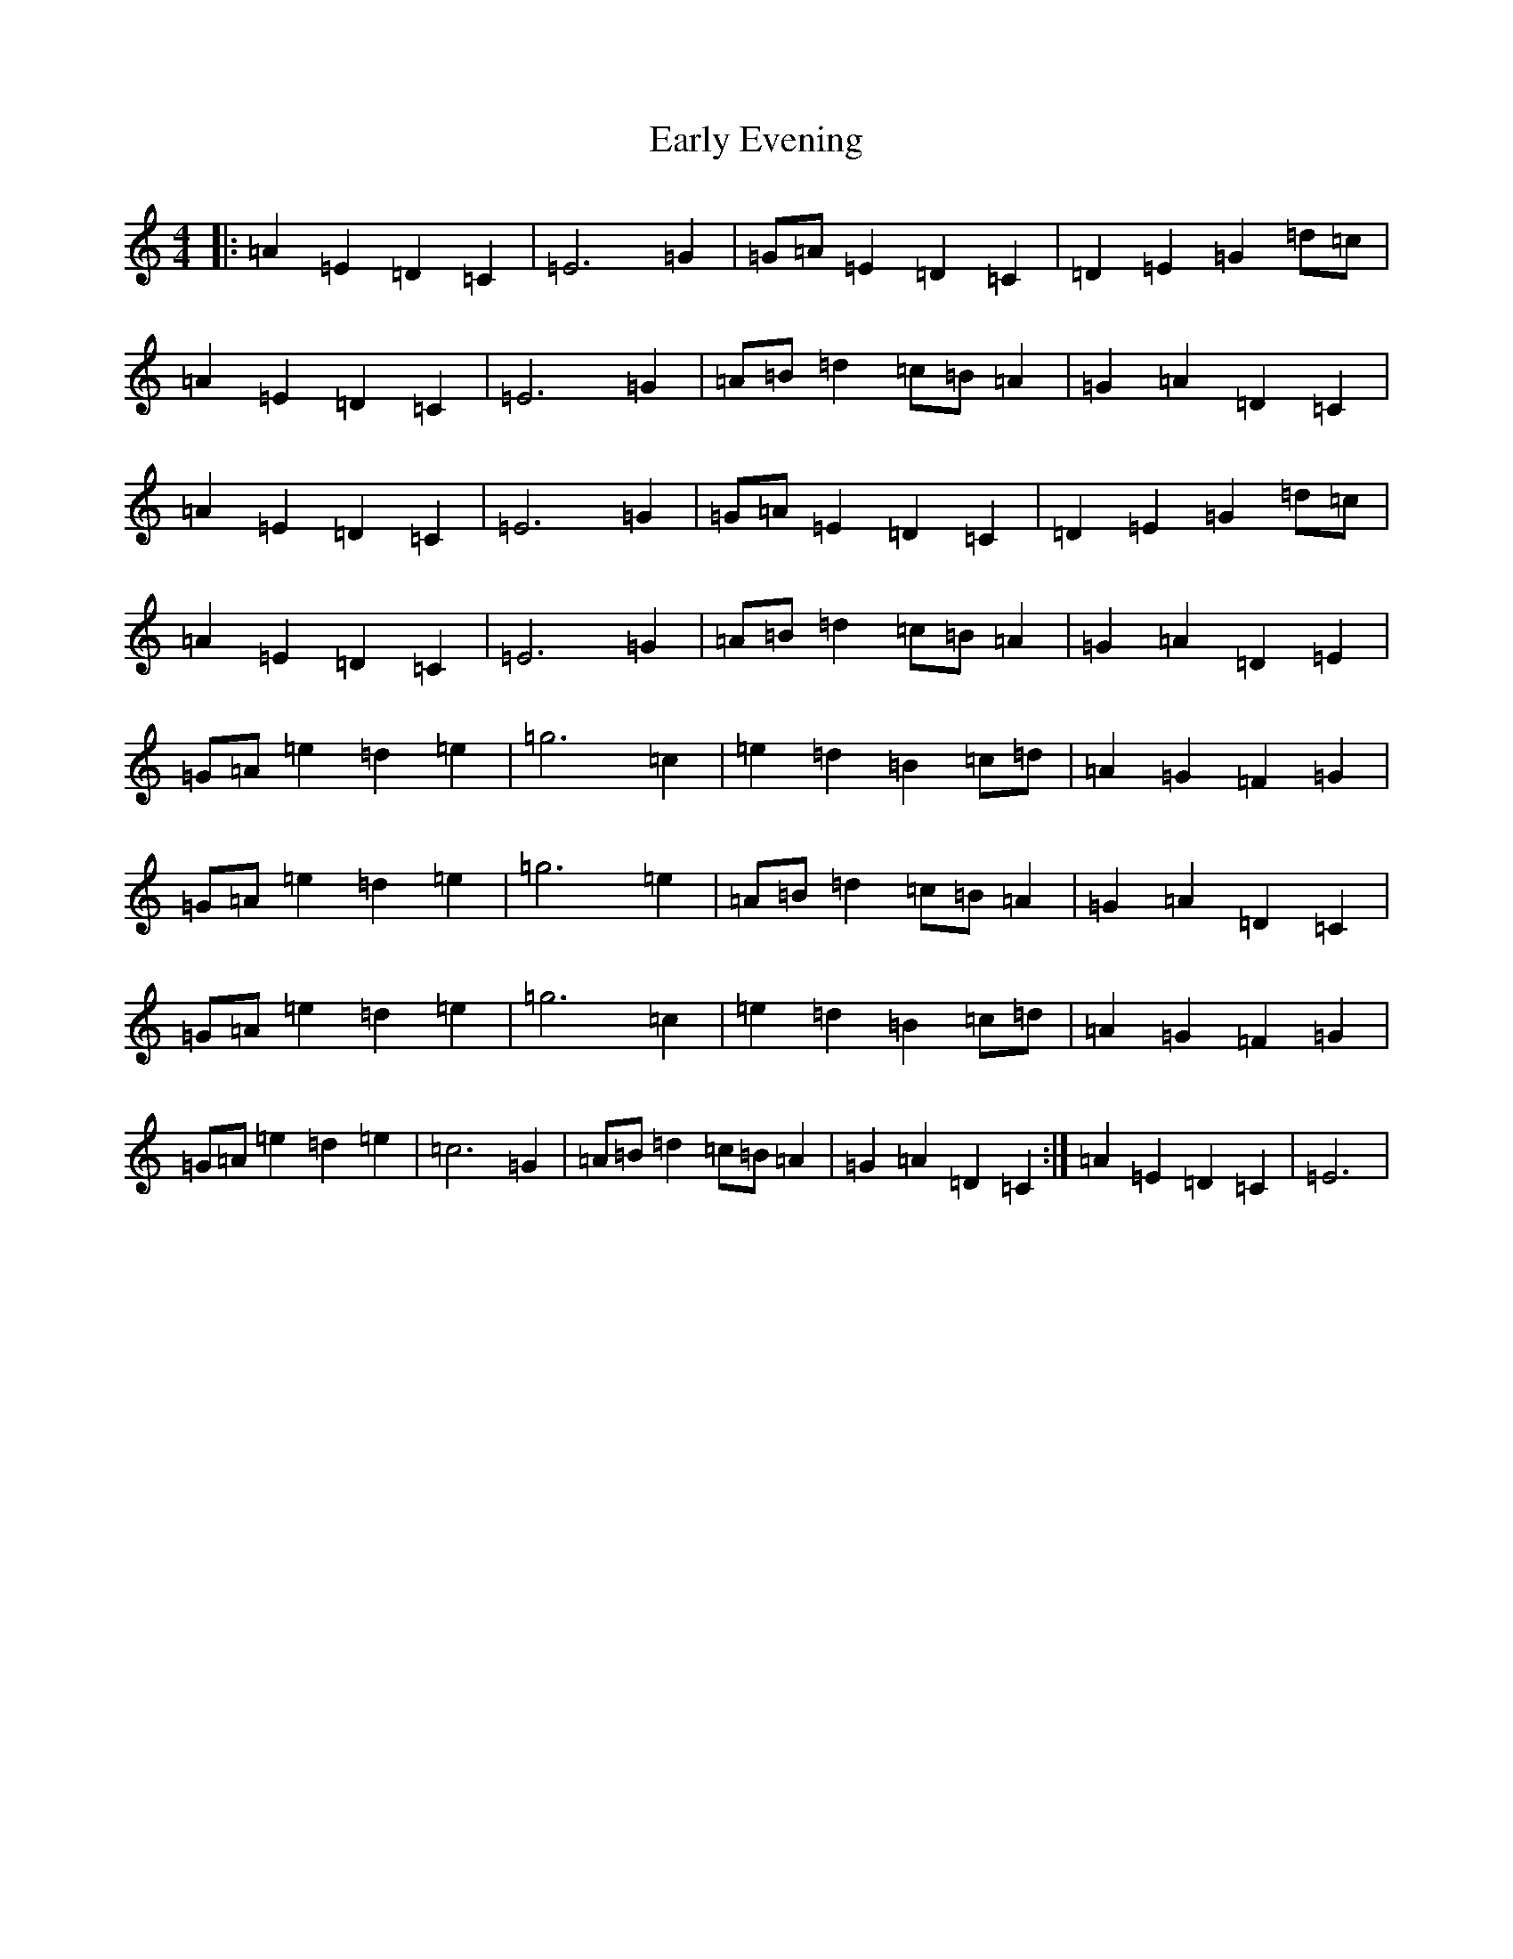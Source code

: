 X: 5921
T: Early Evening
S: https://thesession.org/tunes/13207#setting22898
R: reel
M:4/4
L:1/8
K: C Major
|:=A2=E2=D2=C2|=E6=G2|=G=A=E2=D2=C2|=D2=E2=G2=d=c|=A2=E2=D2=C2|=E6=G2|=A=B=d2=c=B=A2|=G2=A2=D2=C2|=A2=E2=D2=C2|=E6=G2|=G=A=E2=D2=C2|=D2=E2=G2=d=c|=A2=E2=D2=C2|=E6=G2|=A=B=d2=c=B=A2|=G2=A2=D2=E2|=G=A=e2=d2=e2|=g6=c2|=e2=d2=B2=c=d|=A2=G2=F2=G2|=G=A=e2=d2=e2|=g6=e2|=A=B=d2=c=B=A2|=G2=A2=D2=C2|=G=A=e2=d2=e2|=g6=c2|=e2=d2=B2=c=d|=A2=G2=F2=G2|=G=A=e2=d2=e2|=c6=G2|=A=B=d2=c=B=A2|=G2=A2=D2=C2:|=A2=E2=D2=C2|=E6|